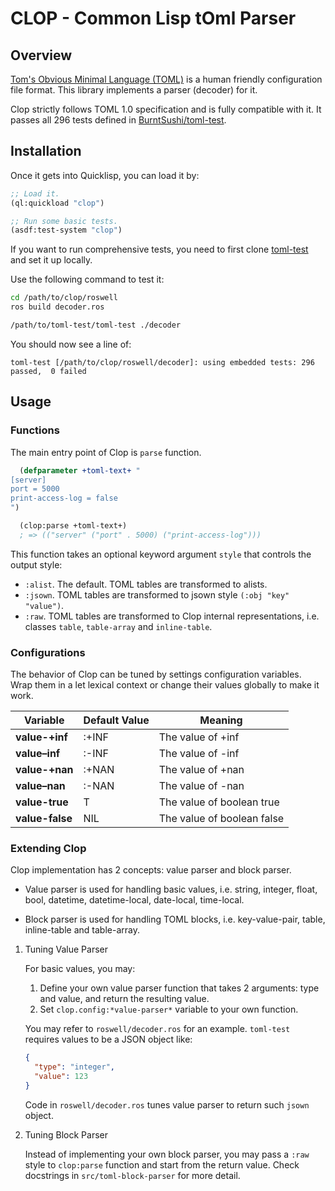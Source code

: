 * CLOP - Common Lisp tOml Parser

** Overview

[[https://toml.io][Tom's Obvious Minimal Language (TOML)]] is a human friendly configuration file format. This library implements a parser (decoder) for it.

Clop strictly follows TOML 1.0 specification and is fully compatible with it. It passes all 296 tests defined in [[https://github.com/BurntSushi/toml-test][BurntSushi/toml-test]].

** Installation

Once it gets into Quicklisp, you can load it by:

#+BEGIN_SRC lisp
  ;; Load it.
  (ql:quickload "clop")
  
  ;; Run some basic tests.
  (asdf:test-system "clop")
#+END_SRC

If you want to run comprehensive tests, you need to first clone [[https://github.com/BurntSushi/toml-test][toml-test]] and set it up locally.

Use the following command to test it:

#+BEGIN_SRC sh
  cd /path/to/clop/roswell
  ros build decoder.ros
  
  /path/to/toml-test/toml-test ./decoder
#+END_SRC

You should now see a line of:

#+BEGIN_SRC text
  toml-test [/path/to/clop/roswell/decoder]: using embedded tests: 296 passed,  0 failed
#+END_SRC


** Usage

*** Functions

The main entry point of Clop is ~parse~ function.

#+BEGIN_SRC lisp
  (defparameter +toml-text+ "
[server]
port = 5000
print-access-log = false
")
  
  (clop:parse +toml-text+)
  ; => (("server" ("port" . 5000) ("print-access-log")))
#+END_SRC

This function takes an optional keyword argument ~style~ that controls the output style:

- ~:alist~. The default. TOML tables are transformed to alists.
- ~:jsown~. TOML tables are transformed to jsown style ~(:obj "key" "value")~.
- ~:raw~. TOML tables are transformed to Clop internal representations, i.e. classes ~table~, ~table-array~ and ~inline-table~.

*** Configurations

The behavior of Clop can be tuned by settings configuration variables. Wrap them in a let lexical context or change their values globally to make it work.

|---------------+---------------+----------------------------|
| Variable      | Default Value | Meaning                    |
|---------------+---------------+----------------------------|
| *value-+inf*  | :+INF         | The value of +inf          |
| *value--inf*  | :-INF         | The value of -inf          |
| *value-+nan*  | :+NAN         | The value of +nan          |
| *value--nan*  | :-NAN         | The value of -nan          |
| *value-true*  | T             | The value of boolean true  |
| *value-false* | NIL           | The value of boolean false |
|---------------+---------------+----------------------------|

*** Extending Clop

Clop implementation has 2 concepts: value parser and block parser.

- Value parser is used for handling basic values, i.e. string, integer, float, bool, datetime, datetime-local, date-local, time-local.

- Block parser is used for handling TOML blocks, i.e. key-value-pair, table, inline-table and table-array.

**** Tuning Value Parser

For basic values, you may:

1. Define your own value parser function that takes 2 arguments: type and value, and return the resulting value.
2. Set ~clop.config:*value-parser*~ variable to your own function.

You may refer to ~roswell/decoder.ros~ for an example. ~toml-test~ requires values to be a JSON object like:

#+BEGIN_SRC json
  {
    "type": "integer",
    "value": 123
  }
#+END_SRC

Code in ~roswell/decoder.ros~ tunes value parser to return such ~jsown~ object.

**** Tuning Block Parser

Instead of implementing your own block parser, you may pass a ~:raw~ style to ~clop:parse~ function and start from the return value. Check docstrings in ~src/toml-block-parser~ for more detail.
